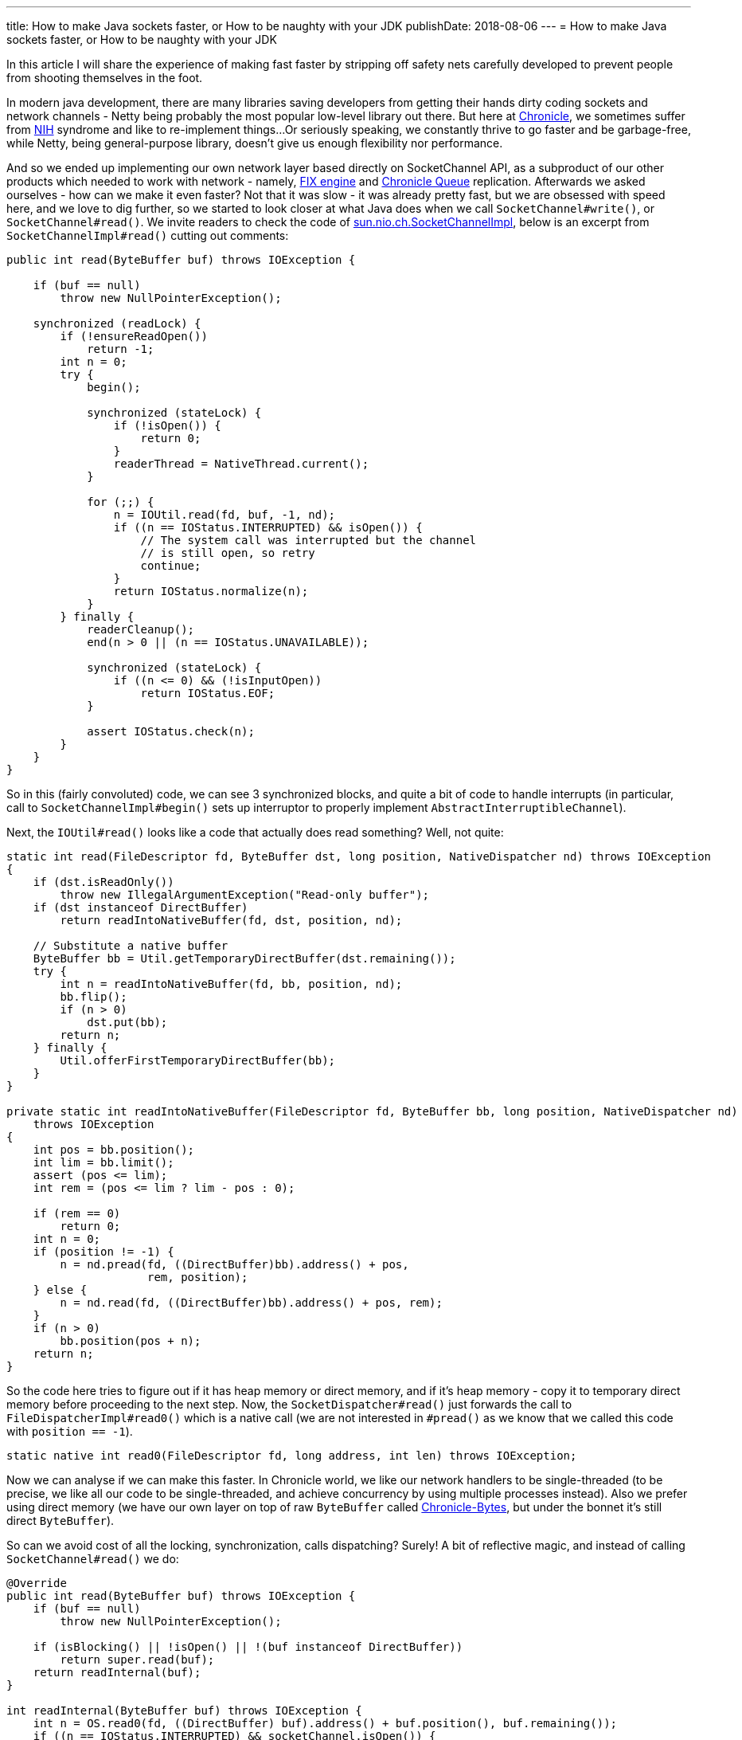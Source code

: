 ---
title: How to make Java sockets faster, or How to be naughty with your JDK
publishDate: 2018-08-06
---
= How to make Java sockets faster, or How to be naughty with your JDK

In this article I will share the experience of making fast faster by stripping off safety nets carefully developed to
prevent people from shooting themselves in the foot.

In modern java development, there are many libraries saving developers from getting their hands dirty coding sockets
  and network channels - Netty being probably the most popular low-level library out there. But here at https://chronicle.software/[Chronicle],
  we sometimes suffer from https://en.wikipedia.org/wiki/Not_invented_here[NIH] syndrome and like to re-implement things...
  Or seriously speaking, we constantly thrive to go faster and be garbage-free, while Netty, being general-purpose
  library, doesn't give us enough flexibility nor performance.

And so we ended up implementing our own network layer based directly on SocketChannel API, as a subproduct of our other
  products which needed to work with network - namely, https://chronicle.software/products/fix/[FIX engine] and
  https://github.com/OpenHFT/Chronicle-Queue/[Chronicle Queue] replication. Afterwards we asked
  ourselves - how can we make it even faster? Not that it was slow - it was already pretty fast, but we are obsessed
  with speed here, and we love to dig further, so we started to look closer at what Java does when we
  call `SocketChannel#write()`, or `SocketChannel#read()`. We invite readers to check the code of
  http://hg.openjdk.java.net/jdk8/jdk8/jdk/file/tip/src/share/classes/sun/nio/ch/SocketChannelImpl.java[sun.nio.ch.SocketChannelImpl],
  below is an excerpt from `SocketChannelImpl#read()` cutting out comments:

[source,java]
----
public int read(ByteBuffer buf) throws IOException {

    if (buf == null)
        throw new NullPointerException();

    synchronized (readLock) {
        if (!ensureReadOpen())
            return -1;
        int n = 0;
        try {
            begin();

            synchronized (stateLock) {
                if (!isOpen()) {
                    return 0;
                }
                readerThread = NativeThread.current();
            }

            for (;;) {
                n = IOUtil.read(fd, buf, -1, nd);
                if ((n == IOStatus.INTERRUPTED) && isOpen()) {
                    // The system call was interrupted but the channel
                    // is still open, so retry
                    continue;
                }
                return IOStatus.normalize(n);
            }
        } finally {
            readerCleanup();
            end(n > 0 || (n == IOStatus.UNAVAILABLE));

            synchronized (stateLock) {
                if ((n <= 0) && (!isInputOpen))
                    return IOStatus.EOF;
            }

            assert IOStatus.check(n);
        }
    }
}
----

So in this (fairly convoluted) code, we can see 3 synchronized blocks, and quite a bit of code to handle interrupts
(in particular, call to `SocketChannelImpl#begin()` sets up interruptor to properly implement `AbstractInterruptibleChannel`).

Next, the `IOUtil#read()` looks like a code that actually does read something? Well, not quite:

```java
static int read(FileDescriptor fd, ByteBuffer dst, long position, NativeDispatcher nd) throws IOException
{
    if (dst.isReadOnly())
        throw new IllegalArgumentException("Read-only buffer");
    if (dst instanceof DirectBuffer)
        return readIntoNativeBuffer(fd, dst, position, nd);

    // Substitute a native buffer
    ByteBuffer bb = Util.getTemporaryDirectBuffer(dst.remaining());
    try {
        int n = readIntoNativeBuffer(fd, bb, position, nd);
        bb.flip();
        if (n > 0)
            dst.put(bb);
        return n;
    } finally {
        Util.offerFirstTemporaryDirectBuffer(bb);
    }
}

private static int readIntoNativeBuffer(FileDescriptor fd, ByteBuffer bb, long position, NativeDispatcher nd)
    throws IOException
{
    int pos = bb.position();
    int lim = bb.limit();
    assert (pos <= lim);
    int rem = (pos <= lim ? lim - pos : 0);

    if (rem == 0)
        return 0;
    int n = 0;
    if (position != -1) {
        n = nd.pread(fd, ((DirectBuffer)bb).address() + pos,
                     rem, position);
    } else {
        n = nd.read(fd, ((DirectBuffer)bb).address() + pos, rem);
    }
    if (n > 0)
        bb.position(pos + n);
    return n;
}
```

So the code here tries to figure out if it has heap memory or direct memory, and if it's heap memory - copy it to
  temporary direct memory before proceeding to the next step. Now, the `SocketDispatcher#read()` just forwards the call
  to `FileDispatcherImpl#read0()` which is a native call (we are not interested in `#pread()` as we know that we called
  this code with `position == -1`).

```java
static native int read0(FileDescriptor fd, long address, int len) throws IOException;
```

Now we can analyse if we can make this faster. In Chronicle world, we like our network handlers to be single-threaded
  (to be precise, we like all our code to be single-threaded, and achieve concurrency by using multiple processes
  instead). Also we prefer using direct memory (we have our own layer on top of raw `ByteBuffer` called
  https://github.com/OpenHFT/Chronicle-Bytes/[Chronicle-Bytes], but under the bonnet it's still direct `ByteBuffer`).

So can we avoid cost of all the locking, synchronization, calls dispatching? Surely! A bit of reflective magic,
  and instead of calling `SocketChannel#read()` we do:
```java
@Override
public int read(ByteBuffer buf) throws IOException {
    if (buf == null)
        throw new NullPointerException();

    if (isBlocking() || !isOpen() || !(buf instanceof DirectBuffer))
        return super.read(buf);
    return readInternal(buf);
}

int readInternal(ByteBuffer buf) throws IOException {
    int n = OS.read0(fd, ((DirectBuffer) buf).address() + buf.position(), buf.remaining());
    if ((n == IOStatus.INTERRUPTED) && socketChannel.isOpen()) {
        // The system call was interrupted but the channel
        // is still open, so retry
        return 0;
    }
    int ret = IOStatus.normalize(n);
    if (ret > 0)
        buf.position(buf.position() + ret);
    else if (ret < 0)
        open = false;
    return ret;
}
```

Here we don't care about blocking sockets (we don't use them), closed sockets (if it's closed probably it's pointless
  to optimise it?), or heap byte buffers (again, we don't use those), so we just forward those cases to normal
  `SocketChannelImpl`. But for the main case we care about, we use `MethodHandle` API, which is, simply speaking,
  compile-time reflection, which means there's no reflection overhead at runtime (see
  https://docs.oracle.com/javase/8/docs/api/java/lang/invoke/MethodHandles.html[java.lang.invoke.MethodHandle] javadocs
  for more details).

I will leave it as a homework assignment for reader to do the same analysis for `SocketChannel#write()`.

But no optimization is ever done until you got your numbers, right?

I used an existing benchmark which measures the TCP Queue Replication performance. Unfortunately as the
  Queue Replication is an enterprise feature (and not open sourced) I am unable to provide the source code for the
  benchmark, but it's fairly trivial to write your own one to find out how big is the difference for particular usage
  scenario (we use https://github.com/OpenHFT/Chronicle-Core#jlbh[JLBH] for our benchmarks).

In my case, the benchmark shown 50th percentile going from 6.8 micros to 5.7 micros, and 90th percentile from
  8.2 to 7.1, thus shaving off 1.1 microsecond. Although 1 microsecond might sound like a little, comparing to the
  end-to-end latency of 5.7 micros it is a 19% difference - that doesn't sound so little anymore?! The benchmark was run
  on my desktop, quad-core i7-6700K CPU @ 4.00GHz running latest Manjaro Linux.

Want to know more about how we do things like this? A lot of things we do are actually open source, so feel free to
  browse our projects at https://github.com/OpenHFT/[github]. The source code for the sockets described today is
  https://github.com/OpenHFT/Chronicle-Core/tree/master/src/main/java/net/openhft/chronicle/core/tcp[here].
